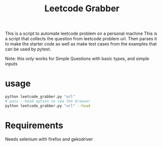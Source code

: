 #+title: Leetcode Grabber

This is a script to automate leetcode problem on a personal machine
This is a script that collects the question from leetcode problem url.
Then parses it to make the starter code as well as make test cases from the examples that can be used by pytest.

Note: this only works for Simple Questions with basic types, and simple inputs 

* usage
#+begin_src bash
python leetcode_grabber.py "url"
# pass --head option to see the browser
python leetcode_grabber.py "url" --head
#+end_src

* Requirements
Needs selenium with firefox and gekodriver
